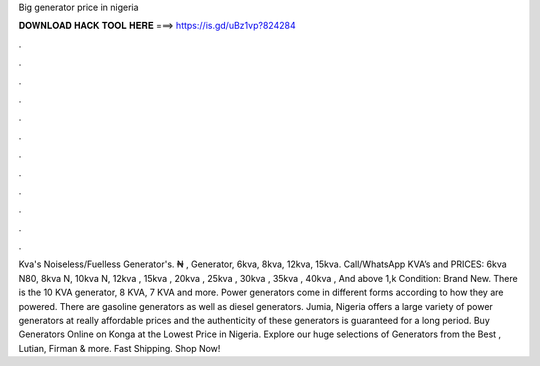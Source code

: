 Big generator price in nigeria

𝐃𝐎𝐖𝐍𝐋𝐎𝐀𝐃 𝐇𝐀𝐂𝐊 𝐓𝐎𝐎𝐋 𝐇𝐄𝐑𝐄 ===> https://is.gd/uBz1vp?824284

.

.

.

.

.

.

.

.

.

.

.

.

Kva's Noiseless/Fuelless Generator's. ₦ , Generator, 6kva, 8kva, 12kva, 15kva. Call/WhatsApp KVA’s and PRICES: 6kva N80, 8kva N, 10kva N, 12kva , 15kva , 20kva , 25kva , 30kva , 35kva , 40kva , And above 1,k Condition: Brand New. There is the 10 KVA generator, 8 KVA, 7 KVA and more. Power generators come in different forms according to how they are powered. There are gasoline generators as well as diesel generators. Jumia, Nigeria offers a large variety of power generators at really affordable prices and the authenticity of these generators is guaranteed for a long period. Buy Generators Online on Konga at the Lowest Price in Nigeria. Explore our huge selections of Generators from the Best , Lutian, Firman & more. Fast Shipping. Shop Now!